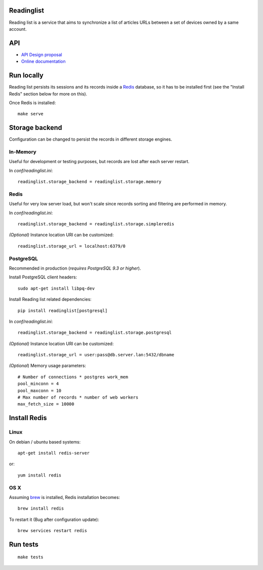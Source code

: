 Readinglist
===========

Reading list is a service that aims to synchronize a list of articles URLs
between a set of devices owned by a same account.

|travis| |readthedocs|

.. |travis| image:: https://travis-ci.org/mozilla-services/readinglist.svg?branch=master
    :target: https://travis-ci.org/mozilla-services/readinglist

.. |readthedocs| image:: https://readthedocs.org/projects/readinglist/badge/?version=latest
    :target: http://readinglist.readthedocs.org/en/latest/
    :alt: Documentation Status



API
===

* `API Design proposal
  <https://github.com/mozilla-services/readinglist/wiki/API-Design-proposal>`_
* `Online documentation <http://readinglist.readthedocs.org/en/latest/>`_



Run locally
===========

Reading list persists its sessions and its records inside a `Redis <http://redis.io/>`_
database, so it has to be installed first (see the "Install Redis" section below for
more on this).

Once Redis is installed:

::

    make serve


Storage backend
===============

Configuration can be changed to persist the records in different storage engines.


In-Memory
---------

Useful for development or testing purposes, but records are lost after each server restart.

In `conf/readinglist.ini`::

    readinglist.storage_backend = readinglist.storage.memory


Redis
-----

Useful for very low server load, but won't scale since records sorting and filtering
are performed in memory.

In `conf/readinglist.ini`::

    readinglist.storage_backend = readinglist.storage.simpleredis

*(Optional)* Instance location URI can be customized::

    readinglist.storage_url = localhost:6379/0


PostgreSQL
----------

Recommended in production (*requires PostgreSQL 9.3 or higher*).

Install PostgreSQL client headers::

    sudo apt-get install libpq-dev

Install Reading list related dependencies::

    pip install readinglist[postgresql]

In `conf/readinglist.ini`::

    readinglist.storage_backend = readinglist.storage.postgresql

*(Optional)* Instance location URI can be customized::

    readinglist.storage_url = user:pass@db.server.lan:5432/dbname


*(Optional*) Memory usage parameters::

    # Number of connections * postgres work_mem
    pool_minconn = 4
    pool_maxconn = 10
    # Max number of records * number of web workers
    max_fetch_size = 10000



Install Redis
=============

Linux
-----

On debian / ubuntu based systems::

    apt-get install redis-server


or::

    yum install redis

OS X
----

Assuming `brew <http://brew.sh/>`_ is installed, Redis installation becomes:

::

    brew install redis

To restart it (Bug after configuration update)::

    brew services restart redis


Run tests
=========

::

    make tests
